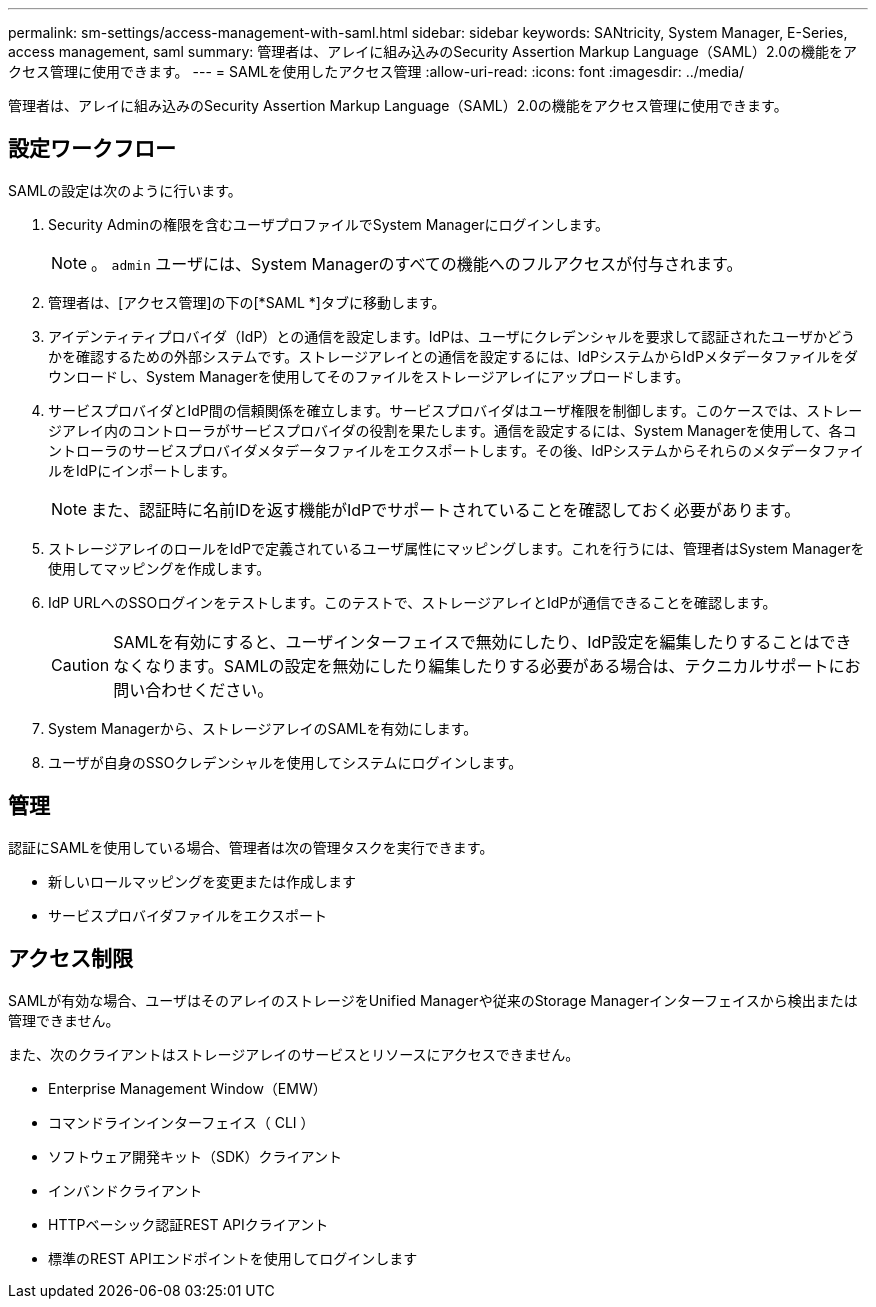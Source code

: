 ---
permalink: sm-settings/access-management-with-saml.html 
sidebar: sidebar 
keywords: SANtricity, System Manager, E-Series, access management, saml 
summary: 管理者は、アレイに組み込みのSecurity Assertion Markup Language（SAML）2.0の機能をアクセス管理に使用できます。 
---
= SAMLを使用したアクセス管理
:allow-uri-read: 
:icons: font
:imagesdir: ../media/


[role="lead"]
管理者は、アレイに組み込みのSecurity Assertion Markup Language（SAML）2.0の機能をアクセス管理に使用できます。



== 設定ワークフロー

SAMLの設定は次のように行います。

. Security Adminの権限を含むユーザプロファイルでSystem Managerにログインします。
+
[NOTE]
====
。 `admin` ユーザには、System Managerのすべての機能へのフルアクセスが付与されます。

====
. 管理者は、[アクセス管理]の下の[*SAML *]タブに移動します。
. アイデンティティプロバイダ（IdP）との通信を設定します。IdPは、ユーザにクレデンシャルを要求して認証されたユーザかどうかを確認するための外部システムです。ストレージアレイとの通信を設定するには、IdPシステムからIdPメタデータファイルをダウンロードし、System Managerを使用してそのファイルをストレージアレイにアップロードします。
. サービスプロバイダとIdP間の信頼関係を確立します。サービスプロバイダはユーザ権限を制御します。このケースでは、ストレージアレイ内のコントローラがサービスプロバイダの役割を果たします。通信を設定するには、System Managerを使用して、各コントローラのサービスプロバイダメタデータファイルをエクスポートします。その後、IdPシステムからそれらのメタデータファイルをIdPにインポートします。
+
[NOTE]
====
また、認証時に名前IDを返す機能がIdPでサポートされていることを確認しておく必要があります。

====
. ストレージアレイのロールをIdPで定義されているユーザ属性にマッピングします。これを行うには、管理者はSystem Managerを使用してマッピングを作成します。
. IdP URLへのSSOログインをテストします。このテストで、ストレージアレイとIdPが通信できることを確認します。
+
[CAUTION]
====
SAMLを有効にすると、ユーザインターフェイスで無効にしたり、IdP設定を編集したりすることはできなくなります。SAMLの設定を無効にしたり編集したりする必要がある場合は、テクニカルサポートにお問い合わせください。

====
. System Managerから、ストレージアレイのSAMLを有効にします。
. ユーザが自身のSSOクレデンシャルを使用してシステムにログインします。




== 管理

認証にSAMLを使用している場合、管理者は次の管理タスクを実行できます。

* 新しいロールマッピングを変更または作成します
* サービスプロバイダファイルをエクスポート




== アクセス制限

SAMLが有効な場合、ユーザはそのアレイのストレージをUnified Managerや従来のStorage Managerインターフェイスから検出または管理できません。

また、次のクライアントはストレージアレイのサービスとリソースにアクセスできません。

* Enterprise Management Window（EMW）
* コマンドラインインターフェイス（ CLI ）
* ソフトウェア開発キット（SDK）クライアント
* インバンドクライアント
* HTTPベーシック認証REST APIクライアント
* 標準のREST APIエンドポイントを使用してログインします

